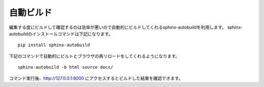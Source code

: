 自動ビルド
================
編集する度にビルドして確認するのは効率が悪いので自動的にビルドしてくれるsphinx-autobuildを利用します。
sphinx-autobuildのインストールコマンドは下記になります。 ::

  pip install sphinx-autobuild

下記のコマンドで自動的にビルトとブラウザの再リロードをしてくれるようになります。 ::

  sphinx-autobuild -b html source docs/

コマンド実行後、http://127.0.0.1:8000 にアクセスするとビルドした結果を確認できます。